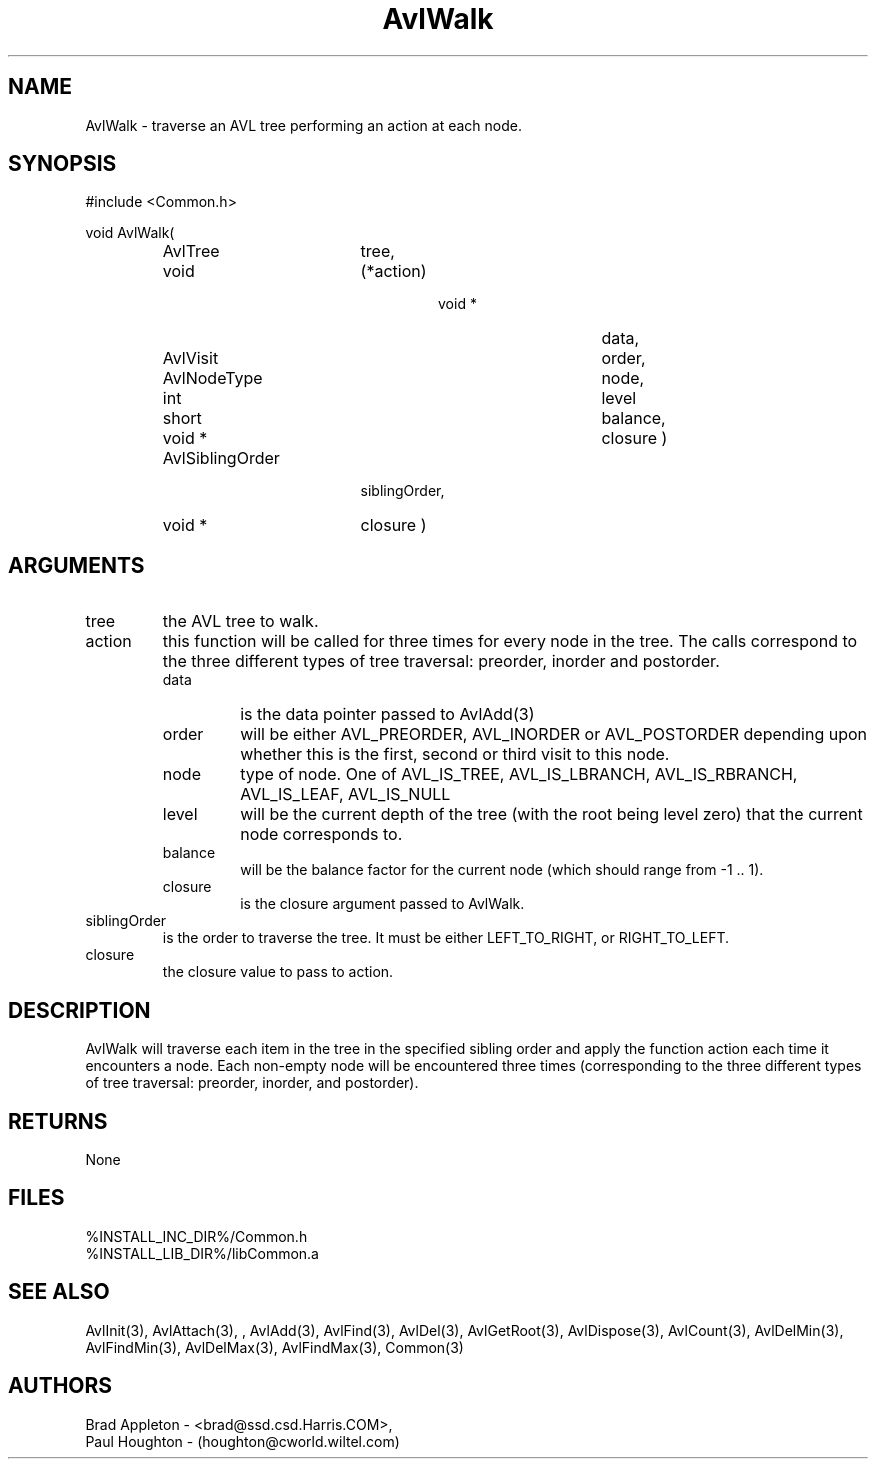 .\"
.\" Man page for AvlWalk
.\"
.\" $Id$
.\"
.\" $Log$
.\" Revision 2.0  1995/10/28 17:34:37  houghton
.\" Move to Version 2.0
.\"
.\" Revision 1.1  1994/07/05  21:37:58  houghton
.\" Updated man pages for all libCommon functions.
.\"
.\"
.TH AvlWalk 3  "26 Jun 94 (Common)"
.SH NAME
AvlWalk \- traverse an AVL tree performing an action at each node.
.SH SYNOPSIS
#include <Common.h>
.LP
void AvlWalk(
.PD 0
.RS
.TP 18
AvlTree
tree,
.TP 18
void
(*action)
.RS
.RS
.TP 15
void *
data,
.TP 15
AvlVisit
order,
.TP 15
AvlNodeType
node,
.TP 15
int
level
.TP 15
short
balance,
.TP 15
void *
closure )
.RE
.RE
.TP 18
AvlSiblingOrder
siblingOrder,
.TP 18
void *
closure )
.PD
.RE
.SH ARGUMENTS
.TP
tree
the AVL tree to walk.
.TP
action
this function will be called for three times for every node in the
tree. The calls correspond to the three different types of tree
traversal: preorder, inorder and postorder.
.RS
.TP
data
is the data pointer passed to AvlAdd(3)
.TP
order
will be either AVL_PREORDER, AVL_INORDER or AVL_POSTORDER depending
upon whether this is the first, second or third visit to this node.
.TP
node
type of node. One of AVL_IS_TREE, AVL_IS_LBRANCH, AVL_IS_RBRANCH,
AVL_IS_LEAF, AVL_IS_NULL
.TP
level
will be the current depth of the tree (with the root being level zero)
that the current node corresponds to.
.TP
balance
will be the balance factor for the current node (which should range 
from -1 .. 1).
.TP
closure
is the closure argument passed to AvlWalk.
.RE
.TP
siblingOrder
is the order to traverse the tree. It must be either LEFT_TO_RIGHT,
or RIGHT_TO_LEFT.
.TP
closure
the closure value to pass to action.
.SH DESCRIPTION
AvlWalk will traverse each item in the tree in the specified
sibling order and apply the function action each time it encounters a
node. Each non-empty node will be encountered three times
(corresponding to the three different types of tree traversal:
preorder, inorder, and postorder).
.SH RETURNS
None
.SH FILES
.nf
%INSTALL_INC_DIR%/Common.h
%INSTALL_LIB_DIR%/libCommon.a
.fn
.SH "SEE ALSO"
AvlInit(3), AvlAttach(3), , AvlAdd(3), AvlFind(3), AvlDel(3), AvlGetRoot(3),
AvlDispose(3), AvlCount(3), AvlDelMin(3), AvlFindMin(3),
AvlDelMax(3), AvlFindMax(3), Common(3)
.SH AUTHORS
.PD 0
Brad Appleton - <brad@ssd.csd.Harris.COM>,
.LP
Paul Houghton - (houghton@cworld.wiltel.com) 

